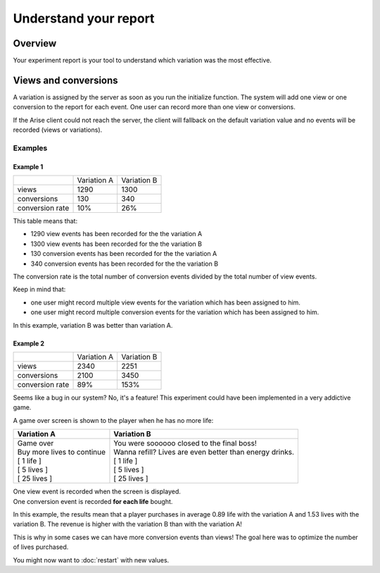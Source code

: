 .. meta::
   :description: A/B tests reports and conversion rates

Understand your report
*************************


Overview
===============

Your experiment report is your tool to understand which variation was the most effective.

Views and conversions
=====================

A variation is assigned by the server as soon as you run the initialize function.
The system will add one view or one conversion to the report for each event. One user can record more than one view or conversions.

If the Arise client could not reach the server, the client will fallback on the default variation value and no events will be recorded (views or variations).

Examples
----------------

Example 1
+++++++++++++++++

+---------------------+---------------------+---------------------+
|                     |     Variation A     |     Variation B     |
+---------------------+---------------------+---------------------+
|        views        |         1290        |         1300        |
+---------------------+---------------------+---------------------+
|     conversions     |          130        |          340        |
+---------------------+---------------------+---------------------+
|  conversion rate    |          10%        |          26%        |
+---------------------+---------------------+---------------------+

This table means that:

* 1290 view events has been recorded for the the variation A
* 1300 view events has been recorded for the the variation B
* 130 conversion events has been recorded for the the variation A
* 340 conversion events has been recorded for the the variation B

The conversion rate is the total number of conversion events divided by the total number of view events.

Keep in mind that:

* one user might record multiple view events for the variation which has been assigned to him.
* one user might record multiple conversion events for the variation which has been assigned to him.

In this example, variation B was better than variation A.

Example 2
+++++++++++++++++

+---------------------+---------------------+---------------------+
|                     |     Variation A     |     Variation B     |
+---------------------+---------------------+---------------------+
|        views        |         2340        |         2251        |
+---------------------+---------------------+---------------------+
|     conversions     |         2100        |         3450        |
+---------------------+---------------------+---------------------+
|  conversion rate    |          89%        |          153%       |
+---------------------+---------------------+---------------------+

Seems like a bug in our system? No, it's a feature! This experiment could have been implemented in a very addictive game.

A game over screen is shown to the player when he has no more life:

+------------------------------------+-----------------------------------------------------------+
|     **Variation A**                |     **Variation B**                                       |
+------------------------------------+-----------------------------------------------------------+
| | Game over                        | | You were soooooo closed to the final boss!              |
| | Buy more lives to continue       | | Wanna refill? Lives are even better than energy drinks. |
| | [ 1 life ]                       | | [ 1 life ]                                              |
| | [ 5 lives ]                      | | [ 5 lives ]                                             |
| | [ 25 lives ]                     | | [ 25 lives ]                                            |
+------------------------------------+-----------------------------------------------------------+

| One view event is recorded when the screen is displayed.
| One conversion event is recorded **for each life** bought.
  
In this example, the results mean that a player purchases in average 0.89 life with the variation A and 1.53 lives with the variation B.
The revenue is higher with the variation B than with the variation A!

This is why in some cases we can have more conversion events than views! The goal here was to optimize the number of lives purchased.


You might now want to :doc:`restart` with new values.
